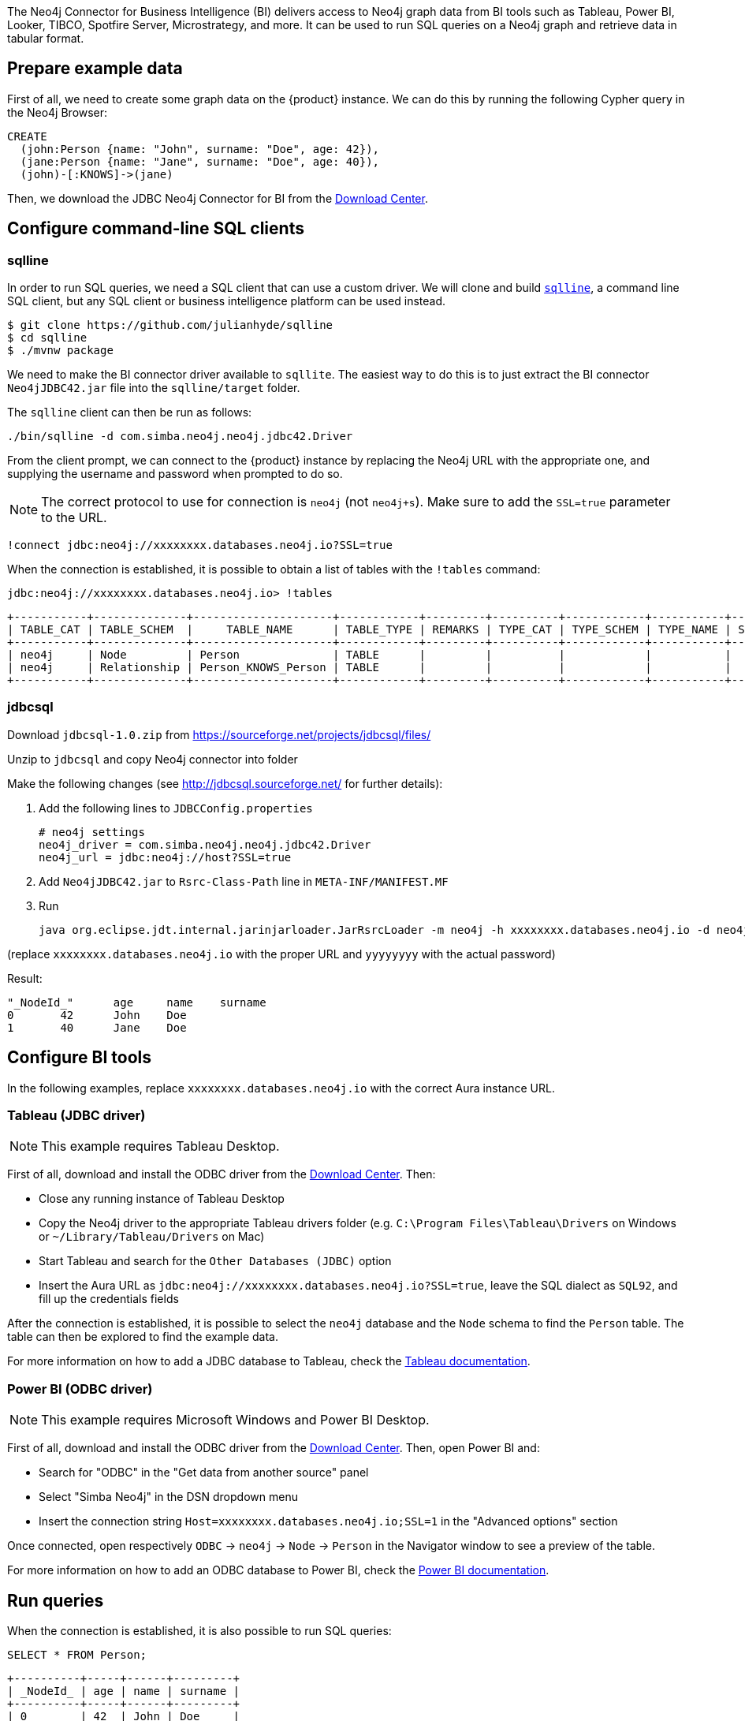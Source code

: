 The Neo4j Connector for Business Intelligence (BI) delivers access to Neo4j graph data from BI tools such as Tableau, Power BI, Looker, TIBCO, Spotfire Server, Microstrategy, and more. It can be used to run SQL queries on a Neo4j graph and retrieve data in tabular format.

== Prepare example data

First of all, we need to create some graph data on the {product} instance. We can do this by running the following Cypher query in the Neo4j Browser:

[source, cypher, subs=attributes+]
----
CREATE
  (john:Person {name: "John", surname: "Doe", age: 42}),
  (jane:Person {name: "Jane", surname: "Doe", age: 40}),
  (john)-[:KNOWS]->(jane)
----

Then, we download the JDBC Neo4j Connector for BI from the https://neo4j.com/download-center/#integrations[Download Center].

== Configure command-line SQL clients

=== sqlline

In order to run SQL queries, we need a SQL client that can use a custom driver. We will clone and build https://github.com/julianhyde/sqlline[`sqlline`], a command line SQL client, but any SQL client or business intelligence platform can be used instead.

[source, shell, subs=attributes+]
----
$ git clone https://github.com/julianhyde/sqlline
$ cd sqlline
$ ./mvnw package
----

We need to make the BI connector driver available to `sqllite`. The easiest way to do this is to just extract the BI connector `Neo4jJDBC42.jar` file into the `sqlline/target` folder.

The `sqlline` client can then be run as follows:

[source, shell, subs=attributes+]
----
./bin/sqlline -d com.simba.neo4j.neo4j.jdbc42.Driver
----

From the client prompt, we can connect to the {product} instance by replacing the Neo4j URL with the appropriate one, and supplying the username and password when prompted to do so.

[NOTE]
====
The correct protocol to use for connection is `neo4j` (not `neo4j+s`). Make sure to add the `SSL=true` parameter to the URL.
====

[source, shell, subs=attributes+]
----
!connect jdbc:neo4j://xxxxxxxx.databases.neo4j.io?SSL=true
----

When the connection is established, it is possible to obtain a list of tables with the `!tables` command:

[source, shell, subs=attributes+]
----
jdbc:neo4j://xxxxxxxx.databases.neo4j.io> !tables
----

----
+-----------+--------------+---------------------+------------+---------+----------+------------+-----------+--------+
| TABLE_CAT | TABLE_SCHEM  |     TABLE_NAME      | TABLE_TYPE | REMARKS | TYPE_CAT | TYPE_SCHEM | TYPE_NAME | SELF_R |
+-----------+--------------+---------------------+------------+---------+----------+------------+-----------+--------+
| neo4j     | Node         | Person              | TABLE      |         |          |            |           |        |
| neo4j     | Relationship | Person_KNOWS_Person | TABLE      |         |          |            |           |        |
+-----------+--------------+---------------------+------------+---------+----------+------------+-----------+--------+
----

=== jdbcsql

Download `jdbcsql-1.0.zip` from https://sourceforge.net/projects/jdbcsql/files/

Unzip to `jdbcsql` and copy Neo4j connector into folder

Make the following changes (see http://jdbcsql.sourceforge.net/ for further details):

1. Add the following lines to `JDBCConfig.properties`
+
----
# neo4j settings
neo4j_driver = com.simba.neo4j.neo4j.jdbc42.Driver
neo4j_url = jdbc:neo4j://host?SSL=true
----

2. Add `Neo4jJDBC42.jar` to `Rsrc-Class-Path` line in `META-INF/MANIFEST.MF`
3. Run
+
----
java org.eclipse.jdt.internal.jarinjarloader.JarRsrcLoader -m neo4j -h xxxxxxxx.databases.neo4j.io -d neo4j -U neo4j -P yyyyyyyy 'SELECT * FROM Person'
----

(replace `xxxxxxxx.databases.neo4j.io` with the proper URL and `yyyyyyyy` with the actual password)

Result:

----
"_NodeId_"	age	name	surname
0	42	John	Doe
1	40	Jane	Doe
----

== Configure BI tools

In the following examples, replace `xxxxxxxx.databases.neo4j.io` with the correct Aura instance URL.

=== Tableau (JDBC driver)

[NOTE]
====
This example requires Tableau Desktop.
====

First of all, download and install the ODBC driver from the https://neo4j.com/download-center/#integrations[Download Center]. Then:

- Close any running instance of Tableau Desktop
- Copy the Neo4j driver to the appropriate Tableau drivers folder (e.g. `C:\Program Files\Tableau\Drivers` on Windows or `~/Library/Tableau/Drivers` on Mac)
- Start Tableau and search for the `Other Databases (JDBC)` option
- Insert the Aura URL as `jdbc:neo4j://xxxxxxxx.databases.neo4j.io?SSL=true`, leave the SQL dialect as `SQL92`, and fill up the credentials fields

After the connection is established, it is possible to select the `neo4j` database and the `Node` schema to find the `Person` table. The table can then be explored to find the example data.

For more information on how to add a JDBC database to Tableau, check the https://help.tableau.com/current/pro/desktop/en-us/examples_otherdatabases_jdbc.htm[Tableau documentation^].

=== Power BI (ODBC driver)

[NOTE]
====
This example requires Microsoft Windows and Power BI Desktop.
====

First of all, download and install the ODBC driver from the https://neo4j.com/download-center/#integrations[Download Center]. Then, open Power BI and:

- Search for "ODBC" in the "Get data from another source" panel
- Select "Simba Neo4j" in the DSN dropdown menu
- Insert the connection string `Host=xxxxxxxx.databases.neo4j.io;SSL=1` in the "Advanced options" section

Once connected, open respectively `ODBC` -> `neo4j` -> `Node` -> `Person` in the Navigator window to see a preview of the table.

For more information on how to add an ODBC database to Power BI, check the https://docs.microsoft.com/en-us/power-bi/connect-data/desktop-connect-using-generic-interfaces[Power BI documentation^].

== Run queries

When the connection is established, it is also possible to run SQL queries:

[source, sql, subs=attributes+]
----
SELECT * FROM Person;
----

----
+----------+-----+------+---------+
| _NodeId_ | age | name | surname |
+----------+-----+------+---------+
| 0        | 42  | John | Doe     |
| 1        | 40  | Jane | Doe     |
+----------+-----+------+---------+
----